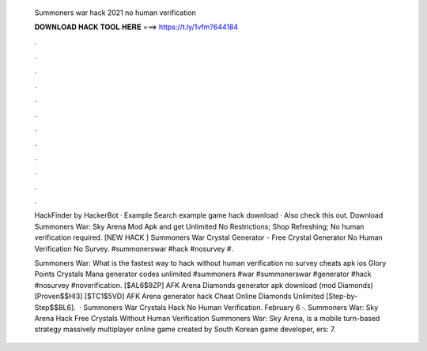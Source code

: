   Summoners war hack 2021 no human verification
  
  
  
  𝐃𝐎𝐖𝐍𝐋𝐎𝐀𝐃 𝐇𝐀𝐂𝐊 𝐓𝐎𝐎𝐋 𝐇𝐄𝐑𝐄 ===> https://t.ly/1vfm?644184
  
  
  
  .
  
  
  
  .
  
  
  
  .
  
  
  
  .
  
  
  
  .
  
  
  
  .
  
  
  
  .
  
  
  
  .
  
  
  
  .
  
  
  
  .
  
  
  
  .
  
  
  
  .
  
  HackFinder by HackerBot · Example Search example game hack download · Also check this out. Download Summoners War: Sky Arena Mod Apk and get Unlimited No Restrictions; Shop Refreshing; No human verification required. [NEW HACK ] Summoners War Crystal Generator - Free Crystal Generator No Human Verification No Survey. #summonerswar #hack #nosurvey #.
  
  Summoners War: What is the fastest way to hack without human verification no survey cheats apk ios Glory Points Crystals Mana generator codes unlimited #summoners #war #summonerswar #generator #hack #nosurvey #noverification. [$AL6$9ZP] AFK Arena Diamonds generator apk download (mod Diamonds) [Proven$$HI3] [$TC1$5VD] AFK Arena generator hack Cheat Online Diamonds Unlimited [Step-by-Step$$BL6].  · Summoners War Crystals Hack No Human Verification. February 6 ·. Summoners War: Sky Arena Hack Free Crystals Without Human Verification Summoners War: Sky Arena, is a mobile turn-based strategy massively multiplayer online game created by South Korean game developer, ers: 7.
